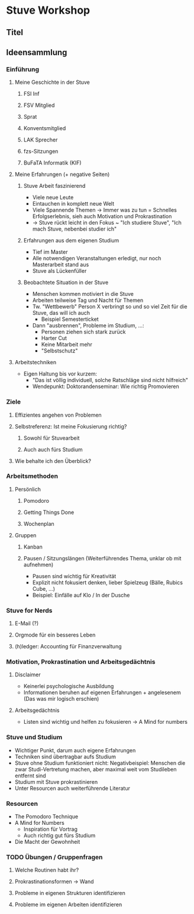 * Stuve Workshop
** Titel
** Ideensammlung
*** Einführung
**** Meine Geschichte in der Stuve
***** FSI Inf
***** FSV Mitglied
***** Sprat
***** Konventsmitglied
***** LAK Sprecher
***** fzs-Sitzungen
***** BuFaTA Informatik (KIF)
**** Meine Erfahrungen (+ negative Seiten)
***** Stuve Arbeit faszinierend
      * Viele neue Leute
      * Eintauchen in komplett neue Welt
      * Viele Spannende Themen -> Immer was zu tun = Schnelles Erfolgserlebnis,
        sieh auch Motivation und Prokrastination
      * -> Stuve rückt leicht in den Fokus ~ "Ich studiere Stuve", "Ich mach
        Stuve, nebenbei studier ich"
***** Erfahrungen aus dem eigenen Studium
      * Tief im Master
      * Alle notwendigen Veranstaltungen erledigt, nur noch Masterarbeit stand aus
      * Stuve als Lückenfüller
***** Beobachtete Situation in der Stuve
      * Menschen kommen motiviert in die Stuve
      * Arbeiten teilweise Tag und Nacht für Themen
      * Tw. "Wettbewerb" Person X verbringt so und so viel Zeit für die Stuve,
        das will ich auch
        * Beispiel Semesterticket
      * Dann "ausbrennen", Probleme im Studium, ...:
        * Personen ziehen sich stark zurück
        * Harter Cut
        * Keine Mitarbeit mehr
        * "Selbstschutz"
**** Arbeitstechniken
     * Eigen Haltung bis vor kurzem:
       * "Das ist völlig individuell, solche Ratschläge sind nicht hilfreich"
       * Wendepunkt: Doktorandenseminar: Wie richtig Promovieren
*** Ziele
**** Effizientes angehen von Problemen
**** Selbstreferenz: Ist meine Fokusierung richtig?
***** Sowohl für Stuvearbeit
***** Auch auch fürs Studium
**** Wie behalte ich den Überblick?
*** Arbeitsmethoden
**** Persönlich
***** Pomodoro
***** Getting Things Done
***** Wochenplan
**** Gruppen
***** Kanban
***** Pausen / Sitzungslängen (Weiterführendes Thema, unklar ob mit aufnehmen)
      * Pausen sind wichtig für Kreativität
      * Explizit nicht fokusiert denken, lieber Spielzeug (Bälle, Rubics Cube, ...)
      * Beispiel: Einfälle auf Klo / In der Dusche
*** Stuve for Nerds
**** E-Mail (?)
**** Orgmode für ein besseres Leben
**** (h)ledger: Accounting für Finanzverwaltung
*** Motivation, Prokrastination und Arbeitsgedächtnis
**** Disclaimer
     * Keinerlei psychologische Ausbildung
     * Informationen beruhen auf eigenen Erfahrungen + angelesenem (Das was mir
       logisch erschien)
**** Arbeitsgedächtnis
     * Listen sind wichtig und helfen zu fokusieren -> A Mind for numbers
*** Stuve und Studium
    * Wichtiger Punkt, darum auch eigene Erfahrungen
    * Techniken sind übertragbar aufs Studium
    * Stuve ohne Studium funktioniert nicht: Negativbeispiel: Menschen die zwar
      Studi-Vertretung machen, aber maximal weit vom Studileben entfernt sind
    * Studium mit Stuve prokrastinieren
    * Unter Resourcen auch weiterführende Literatur
*** Resourcen
    * The Pomodoro Technique
    * A Mind for Numbers
      * Inspiration für Vortrag
      * Auch richtig gut fürs Studium
    * Die Macht der Gewohnheit
*** TODO Übungen / Gruppenfragen
**** Welche Routinen habt ihr?
**** Prokrastinationsformen -> Wand
**** Probleme in eigenen Strukturen identifizieren
**** Probleme im eigenen Arbeiten identifizieren
